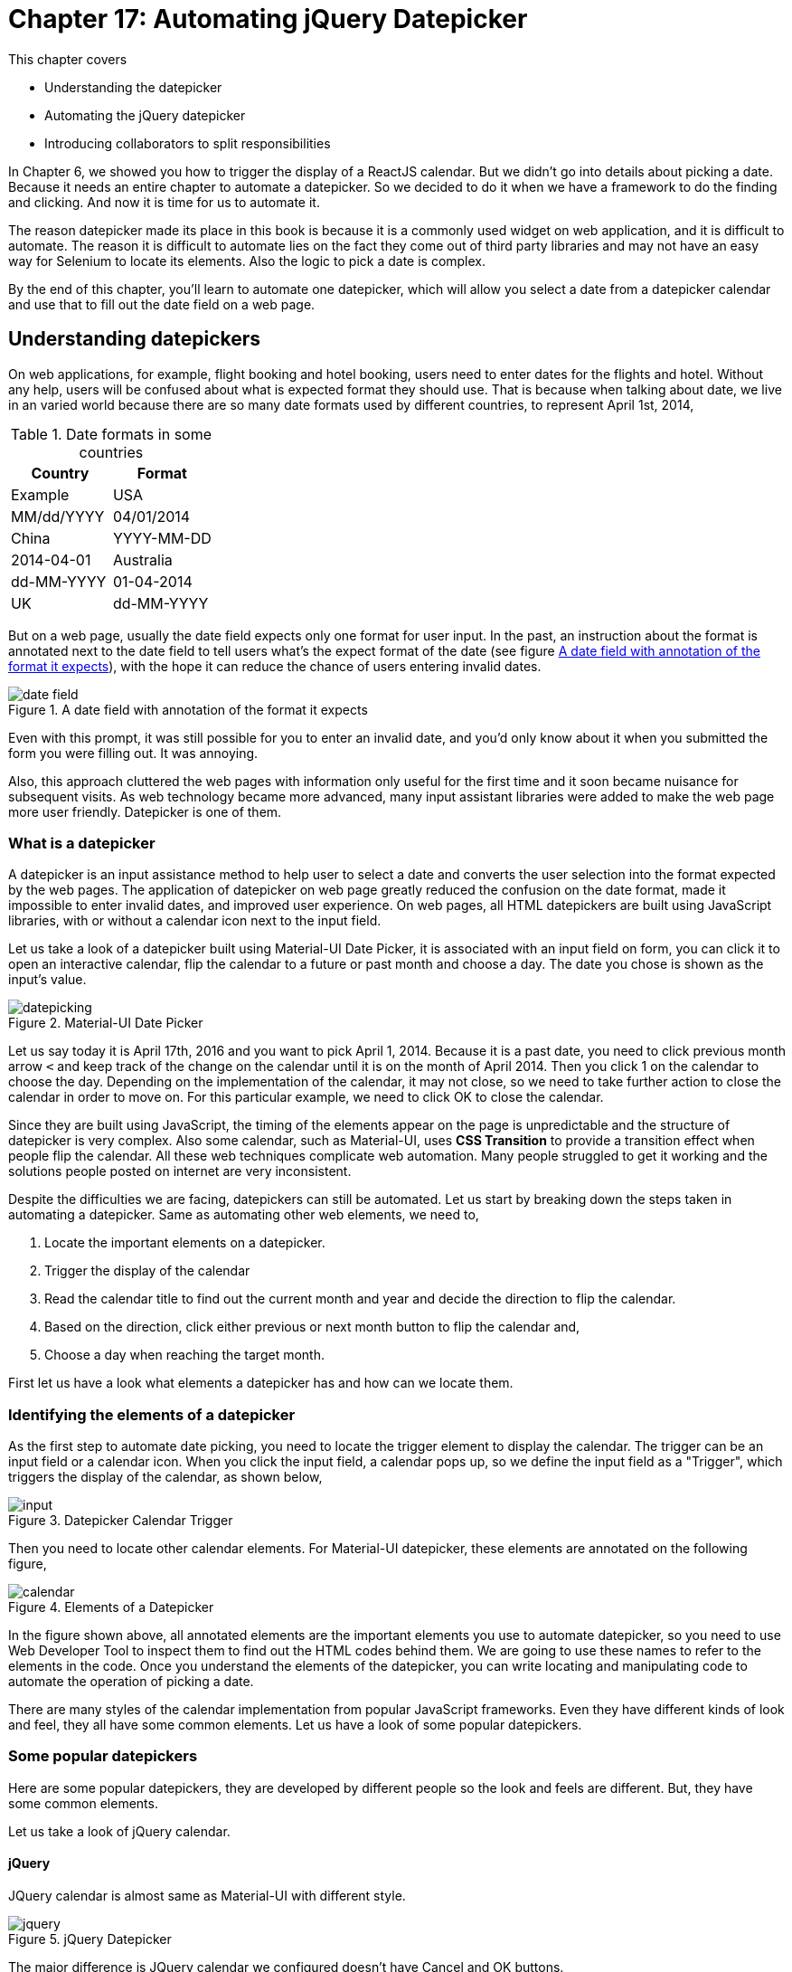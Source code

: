 = Chapter 17: Automating jQuery Datepicker

:imagesdir: ../images/ch17_datepicker

This chapter covers

* Understanding the datepicker
* Automating the jQuery datepicker
* Introducing collaborators to split responsibilities

In Chapter 6, we showed you how to trigger the display of a ReactJS calendar. But we didn't go into details about picking a date. Because it needs an entire chapter to automate a datepicker. So we decided to do it when we have a framework to do the finding and clicking. And now it is time for us to automate it.

The reason datepicker made its place in this book is because it is a commonly used widget on web application, and it is difficult to automate. The reason it is difficult to automate lies on the fact they come out of third party libraries and may not have an easy way for Selenium to locate its elements. Also the logic to pick a date is complex.

By the end of this chapter, you'll learn to automate one datepicker, which will allow you select a date from a datepicker calendar and use that to fill out the date field on a web page.

== Understanding datepickers

On web applications, for example, flight booking and hotel booking, users need to enter dates for the flights and hotel. Without any help, users will be confused about what is expected format they should use. That is because when talking about date, we live in an varied world because there are so many date formats used by different countries, to represent April 1st, 2014,

.Date formats in some countries
[cols=",",options="header",]
|=====
|Country    |Format       | Example
| USA       | MM/dd/YYYY  | 04/01/2014
| China     | YYYY-MM-DD  | 2014-04-01
| Australia | dd-MM-YYYY  | 01-04-2014
| UK        | dd-MM-YYYY  | 01-04-2014
|=====

But on a web page, usually the date field expects only one format for user input. In the past, an instruction about the format is annotated next to the date field to tell users what’s the expect format of the date (see figure <<date_field>>), with the hope it can reduce the chance of users entering invalid dates.

[[date_field]]
image::date_field.png[title=A date field with annotation of the format it expects]

Even with this prompt, it was still possible for you to enter an invalid date, and you'd only know about it when you submitted the form you were filling out. It was annoying.

Also, this approach cluttered the web pages with information only useful for the first time and it soon became nuisance for subsequent visits. As web technology became more advanced, many input assistant libraries were added to make the web page more user friendly. Datepicker is one of them.

=== What is a datepicker

A datepicker is an input assistance method to help user to select a date and converts the user selection into the format expected by the web pages. The application of datepicker on web page greatly reduced the confusion on the date format, made it impossible to enter invalid dates, and improved user experience. On web pages, all HTML datepickers are built using JavaScript libraries, with or without a calendar icon next to the input field.

Let us take a look of a datepicker built using Material-UI Date Picker, it is associated with an input field on form, you can click it to open an interactive calendar, flip the calendar to a future or past month and choose a day. The date you chose is shown as the input's value.

image::datepicking.png[title=Material-UI Date Picker]

Let us say today it is April 17th, 2016 and you want to pick April 1, 2014. Because it is a past date, you need to click previous month arrow `<` and keep track of the change on the calendar until it is on the month of April 2014. Then you click 1 on the calendar to choose the day. Depending on the implementation of the calendar, it may not close, so we need to take further action to close the calendar in order to move on. For this particular example, we need to click OK to close the calendar.

Since they are built using JavaScript, the timing of the elements appear on the page is unpredictable and the structure of datepicker is very complex. Also some calendar, such as Material-UI, uses *CSS Transition* to provide a transition effect when people flip the calendar. All these web techniques complicate web automation. Many people struggled to get it working and the solutions people posted on internet are very inconsistent.

Despite the difficulties we are facing, datepickers can still be automated. Let us start by breaking down the steps taken in automating a datepicker. Same as automating other web elements, we need to,

1. Locate the important elements on a datepicker.
2. Trigger the display of the calendar
3. Read the calendar title to find out the current month and year and decide the direction to flip the calendar.
4. Based on the direction, click either previous or next month button to flip the calendar and,
5. Choose a day when reaching the target month.

First let us have a look what elements a datepicker has and how can we locate them.

=== Identifying the elements of a datepicker

As the first step to automate date picking, you need to locate the trigger element to display the calendar. The trigger can be an input field or a calendar icon. When you click the input field, a calendar pops up, so we define the input field as a "Trigger", which triggers the display of the calendar, as shown below,

image::input.png[title=Datepicker Calendar Trigger]

Then you need to locate other calendar elements. For Material-UI datepicker, these elements are annotated on the following figure,

[[calendar_element]]
image::calendar.png[title=Elements of a Datepicker]

In the figure shown above, all annotated elements are the important elements you use to automate datepicker, so you need to use Web Developer Tool to inspect them to find out the HTML codes behind them. We are going to use these names to refer to the elements in the code. Once you understand the elements of the datepicker, you can write locating and manipulating code to automate the operation of picking a date.

There are many styles of the calendar implementation from popular JavaScript frameworks. Even they have different kinds of look and feel, they all have some common elements. Let us have a look of some popular datepickers.

=== Some popular datepickers

Here are some popular datepickers, they are developed by different people so the look and feels are different. But, they have some common elements.

Let us take a look of jQuery calendar.

==== jQuery

JQuery calendar is almost same as Material-UI with different style.

image::jquery.png[title=jQuery Datepicker]

The major difference is JQuery calendar we configured doesn't have Cancel and OK buttons.

Next let us look at the calendar provided for ReactJS.

==== ReactJS

ReactJS doesn't have built-in datepicker but there are many datepickers written for ReactJS, the one we choose as the example is from Hackerone and it has the same elements as jQuery.

image::react.png[title=ReactJS Datepicker]

There is still difference but the difference can only be seen by Web Developer Tool. We will take about it when automating ReactJS datepicker.

And next is Bootstrap.

==== Bootstrap

Bootstrap also has the same elements as jQuery.

image::bootstrap.png[title=Bootstrap Datepicker]

Also we need to find out the real difference by using Web Devoloper Tool.

And one of the oldest datepicker, JsDatePick.

==== JsDatePick

Unlike the other datepickers, JsDatePick has Previous and Next Year buttons so it makes it quicker to pick a date far from today. Also the week starts on Monday.

image::jsdatepick.png[title=JsDatePick Datepicker]

How about Polymer?

==== Polymer

Polymer also doesn't have its own datepicker. There are many datepickers used with it. One is built on top of Material-UI Date Picker. And there are other choices available. So we don't have example for Polymer. If you need to automate datepickers using Polymer, you can refer the these examples. As soon as the page is rendered on browser, it doesn't matter what libraries are used to build, it is just some HTML elements. So we can use Selenium WebDriver to automate them.

The similarity among these datepickers suggests us that we may be able to use a common codebase to automate these datepickers. But we don't know that yet, and we need to start from automating one datepicker, jQuery datepicker.

[sidebar]
.Why jQuery
****
Besides ReactJS, we also thought of using Material-UI Date Picker as the first example since they are the most trendy JavaScript libraries when this book is written. But we have learnt in Chapter 6 that it is difficult to automate ReactJS. Also since Material-UI Date Picker uses *CSS Transition*, we will have other difficulties when automating it. Those details to solve these problems may distract you from learning the principles of developing a framework. So we decide to choose another datepicker as the first example to automate. JQuery is widely used, and its elements are easy to locate and click.

We will show you how to automate Material-UI Date Picker in Chapter 18, as well as all other datepickers introduced in this chapter.
****

We are going to inspect the elements on jQuery datepicker and find out the locators we can use to locate them.

=== Choosing locators for the elements of a jQuery datepicker

We will inspect jQuery datepicker the same way we inspect the calendar in Figure <<calendar_element>> and find all HTML codes for these elements on calendar, based on the HTML codes, we can decide what locators to use and how to apply the technique introduced in Chapter 12 to use locator supplier enum constants to organize them.

We learnt from earlier chapters that if an `id` attribute is provided for an element, we had better use it since it is the most stable and efficient locator to use. For example, the trigger and calendar elements have `id` associated with them, so we are going to use `By.ById` locator,

==== Trigger

Trigger has id "datepicker" so we can use it,

[source, html]
----
<input type="text" id="datepicker" class="hasDatepicker">
----

We can use `By.id("datepicker")` to locate Trigger as a `Element`. Then we can use the `click` method to click the trigger element to popup the calendar.

==== Calendar

Calendar also has id "ui-datepicker-div" for us to use,

[source, html]
----
<div id="ui-datepicker-div"
     class="ui-datepicker ui-widget ui-widget-content
            ui-helper-clearfix ui-corner-all"
     style="position: absolute;top: 31px; left: 37.484375px; z-index: 1;"
     display: "block">
     ...
</div>
----

We can use `By.id("ui-datepicker-div")` to locate Calendar. We locate Calendar so we can search other elements within the Calendar search scope. That is because `id` attribute is not provided for following elements. We need to use other locators to locate them, as we saw in chapter 2, we can narrow down the search by searching within an element. See technique 4 for more details. Also we can only read or click the following elements while the calendar is displayed.

==== Display Month

Display month has a class `"ui-datepicker-month"` and we can use it, but before we can use it to read the text, we need to make the calendar visible first, locate the calendar and then locate it using `By.className("ui-datepicker-month")` locator within the Calendar.

[source, html]
----
<span class="ui-datepicker-month">February</span>
----

Then we can use `getText` method to read the text.

==== Display Year

We can apply the same locating mechanism to locate Display Year since it has a `class` attribute `"ui-datepicker-year"`.

[source, html]
----
<span class="ui-datepicker-year">2016</span>
----

We can use `By.className("ui-datepicker-year")` to locate Display Year within the Calendar and read its text using `getText`.

We need to use logic to find out whether we need to click Previous or Next Month Button and how many times we need to click it in order to flip the calendar to the month we are picking.

==== Previous Month Button

We need to use Previous Month Button if the date to pick is in the past. It has a `class` attribute `"ui-datepicker-prev"`.

[source, html]
----
<a class="ui-datepicker-prev ui-corner-all" data-handler="prev"
   data-event="click" title="Prev">
   <span class="ui-icon ui-icon-circle-triangle-w">Prev</span>
</a>
----

We can use `By.className("ui-datepicker-prev")` to locate Previous Month Button within the Calendar.

==== Next Month Button

We need to use Next Month Button if the date to pick is in the future. It has a `class` attribute `"ui-datepicker-next"`.

[source, html]
----
<a class="ui-datepicker-next ui-corner-all" data-handler="next"
   data-event="click" title="Next">
   <span class="ui-icon ui-icon-circle-triangle-e">Next</span>
</a>
----

We can use `By.className("ui-datepicker-next")` to locate Next Month Button within the Calendar.

==== Day buttons

Once we reach the target month, we need to click the day on the monthly calendar to choose the day. For jQuery datepicker, it is a link so we can use `By.linkText("18")` to pick 18th. But it may not be a link on other calendars. So we need to use other locating methods.

[source, html]
----
<a class="ui-state-default" href="#">18</a>
----

We learnt from earlier chapters that enum is a good practice to organize locators. And we are going to define enum constants to organize these locators, as illustrated by following table.

.Elements, locators and enums for jQuery patepicker
[width="80%",cols="2,2,3",options="header"]
|=====
| Elements
| Locators
| Enum constants

| Trigger
| `By.id("datepicker")`
| `JQueryById.TRIGGER_BY`

| Calendar
| `By.id(
  "ui-datepicker-div")`
| `JQueryById.CALENDAR`

| DisplayMonth
| `By.className(
  "ui-datepicker-month")`
| `JQueryByClassName .MONTH`

| DisplayYear
| `By.className(
  "ui-datepicker-year")`
| `JQueryByClassName .YEAR`

| Previous Month Button
| `By.className(
  "ui-datepicker-prev")`
| `JQueryByClassName
.NEXT_MONTH_BUTTON`

| Next Month Button
| `By.className(
  "ui-datepicker-next")`
| `JQueryByClassName
.NEXT_MONTH_BUTTON`

| Day Buttons
| `By.linkText("18")`
| N/A
|=====

In the table, each row is an element, its locator and the enum constant to wrap the locator. Except the Day buttons, since we don't want to define 31 enum constants for those days.

Now that we all the locators, we can apply the technique we learnt from Technique 38: Expose locator enums as a `Supplier<By>` interface. Now we create two enum constants.

==== Locator supplier enum by Id

We create `JQueryById` enum to organize the locators using `By.ById` locators, those locators build from `By.id(id)`, and we can keep adding new locators of `By.ById` to this enum when the project grows,

[source,java]
.link:https://github.com/selenium-webdriver-book/source/blob/master/src/test/java/swb/locators/jquery/JQueryById.java#L12-L35[JQueryById.java]
----
CALENDAR("ui-datepicker-div"),  <1>
TRIGGER_BY("datepicker");                <2>
----
<1> Used to locate calendar and it will be used in `await` method
<2> Used to locate trigger and it will be used in `click` method

Then we can use these enum constants to,

1. Locate the trigger and click it.
2. Locate the calendar popup.

And a locator supplier enum to organize those `By.ByClassName`

==== Locator suppliers by ClassName

We use this enum to organize `By.ByClassName` locators. Similarly to `JQueryById`, we can keep adding new locators of `By.ByClassName` type to this enum,

[source,java]
.link:https://github.com/selenium-webdriver-book/source/blob/master/src/test/java/swb/locators/jquery/JQueryByClassName.java#L12-L37[JQueryByClassName.java]
----
NEXT_MONTH_BUTTON("ui-datepicker-next"), //<1>
NEXT_MONTH_BUTTON("ui-datepicker-prev"), //<2>
MONTH("ui-datepicker-month"),    //<3>
YEAR("ui-datepicker-year");      //<4>
----
<1> Used to locate next month button and it will be used in `click` method
<2> Used to locate previous month button and it will be used in `click` method
<3> Used to locate display month and it will be used in `getText` method
<4> Used to locate display year and it will be used in `getText` method

Then we can use these enum constants to

1. Locate the elements on the calendar popup.
2. Read the text of display year and month.
3. Click the buttons to flip calendar.
4. On the target month, pick a day.

We are introducing the following techniques to accomplish the above tasks.

== Implementing the jQuery datepicker class

We are going to implement a datepicker class to automate jQuery datepicker, and gradually refactor it into a general purpose framework, so we can use the framework to automate those datepickers built from other JavaScript libraries.

=== Technique 51: Choose Parameters Carefully to Simplify API Call

We are going to introduce a technique associated with API design to simplify the method invocation. For example, we don't want the user of the method call to go a long way to think how to construct a `java.util.Date`, `java.util.Calendar` or a Java 8 `java.time.LocalDate` in order to use out API, the API should be as simple as `1`,`2`,`3`. For a datepicker, its functionality is to assist you to pick. year, month and then day. So the most strait forward interface is `Datepicker.pick(year, month, day)`.

==== Problem

In Java language, there are many classes represent the concept of date. They are `java.util.Date`, `java.util.Calendar` or a Java 8 `java.time.LocalDate`. If `pickDate` method took any of them as parameter, we need to construct an object of these classes first. But in the code handling date picking, we need to extract the year, month and day information from this object in order to operate on the jQuery calendar widget. There are conversions back and forth between normal string and the date type object.

==== Solution

Good API should be easy to use and read fluently. To save the trouble of writing above mentioned conversion code, an alternative API for datepicker should be the strait forward one, but we change the sequence of the parameters to make it read more like English language, `pick(Month month, int day, int year)`, When you call this method from the automation code, it is as simple as,

[source,java]
.Method call to pick date
----
datepicker.pick(APRIL, 1, 2014)  <1>
----
<1> This is similar to `LocalDate.of(2014, APRIL, 1)` method except the sequence of the parameters

`APRIL` is an enum constant defined in `java.time.Month`, this code reads more fluent and it is much easier to understand. Here is the method body,

[[pick-method]]
[source,java]
.link:https://github.com/selenium-webdriver-book/source/blob/master/src/test/java/swb/ch17jquerydatepicker/jquery/v1/JQueryDatepicker.java#L27-L33[JQueryDatepicker.java]
----
public void pick(Month month, int day, int year) {
    LocalDate.of(year, month, day);            //<1>
    show();                                    //<2>
    pickYear(year);                            //<3>
    pickMonth(month.ordinal());                //<4>
    pickDay(day);                              //<5>
}
----
<1> Use java.time.LocalDate to validate the parameter, LocalDate is from Java 8
<2> Display the calendar, we are going to move this method into `JQueryCalendar` class
<3> Flip the calendar into target year, we are going to move it into `JQueryYearControl` class
<4> Flip the calendar into target month, we are going to move it into `JQueryMonthControl` class
<5> Click the day item and close the calendar, we are going to move it into `JQueryDayPicker` class

From the code above, we can clearly see not only the client code is simple, but the internal logic is simple as well, we can just specify it in the parameters so they can be used directly.

[sidebar]
.LocalDate
****
`LocalDate` originated from Joda Date library and after being used many years by the industry as a better date framework, it is officially incorporated into Java 8.

To create a `LocalDate` object, simply call the factory method `of(year, month, day)`

[source,java]
----
LocalDate thatDay = LocalDate.of(2014, APRIL, 1)
----

The `pick` method of our datepicker class, follows this style.

Even we didn't design the method to take a `LocalDate` as the parameter, but inside the method body, the first statement is to construct a `LocalDate` using the 3 parameters, if they are invalid, the method will throw an exception.

[source,java]
----
datepicker.pick(Month.APRIL,31, 2012);
----

When we run the above code, it will throw the following exception,

[source,java]
----
java.time.DateTimeException: Invalid date 'APRIL 31'
----

It tells you that the date you try to pick doesn't exist. It is better than telling you an `NoSuchElementException`.
****

==== Discussion

Instead of using extra code to convert a string into an object of `java.util.Date`, `java.util.Calendar` or a Java 8 `java.time.LocalDate`, or introducing a dependency to third party date processing API such as Joda Date library, the new API just takes a `java.time.Month`, two `int` values as parameters. Even generally speaking, the less parameters a method takes, the better. But for this case, it is better to use these 3 parameters. You use type `java.time.Month` to restrict the first parameter to be an enum constant of a `Month` which is type safe. And it is not difficult to guess the second parameter is for day and third one for year. You still need to be careful not to pass negative value as day and year. But we have validation logic to verify the parameters are valid.

=== Implementing a single datepicker class

We don't use too many methods in this chapter, the most frequently used methods are `until`, `await`, `click`, `getText`, `getUpperText` and `optionalElement`. Here is the class diagram showing where these 6 methods coming from.

image::UsedMethods.png[title=Some frequently used methods]

We don't have `Browser` and `Element` in the class diagram, because those methods are not defined in `Browser` and `Element`. `Browser` is a grandson level sub-class of `DelegatingSearchContext` so it has the genes from it and you can call these 6 methods from `Browser` class. Same is `Element` class.

Now we can start to design the class to handle all the date picking logic. First we have the `pick` method from Listing <<pick-method>>, and methods related to display the calendar which is private since it is in the same class,

[source,java]
.link:https://github.com/selenium-webdriver-book/source/blob/master/src/test/java/swb/ch17jquerydatepicker/jquery/v1/JQueryDatepicker.java#L35-L37[JQueryDatepicker.java]
----
private void show() {
    browser.click(TRIGGER_BY);          <1>
}
----
<1> Click the input field to display the calendar

And here are the methods used to pick year. They are in the same class and these methods are declared `private`,

[[methods-pick-year]]
[source,java]
.link:https://github.com/selenium-webdriver-book/source/blob/master/src/test/java/swb/ch17jquerydatepicker/jquery/v1/JQueryDatepicker.java#L39-L74[JQueryDatepicker.java]
----
private void previousYear() {          <5>
    for (int i = 0; i < 12; i++) {
        previousMonth();
    }
}

private void nextYear() {               <6>
    for (int i = 0; i < 12; i++) {
        nextMonth();
    }
}

private int  displayYear() {
    String text = browser.await(CALENDAR).getText(YEAR);  <8>
    return Integer.parseInt(text);    <7>
}

private void pickYear(int year) {      <1>
    if ( displayYear() < year) {        <2>
        while ( displayYear() != year) {       <3>
            nextYear();
        }
    } else if (displayYear() > year) {    <4>
        while (displayYear() != year) {
            previousYear();
        }
    }
}

private void previousMonth() {              <9>
    browser.await(CALENDAR).click(PREV_MONTH_BUTTON);
}

private void nextMonth() {                                   <10>
    browser.await(CALENDAR).click(NEXT_MONTH_BUTTON);
}
----
<1> All of the methods are private for now since they are in the same class
<2> Determine whether the year to pick is in the past or future
<3> Year to pick is in the future in this block
<4> Year to pick is in the past in this block so it calls `previousYear()`
<5> Since there is no previous year button on the calendar, we just click previous month button 12 times
<6> Similar to previousYear except calling `nextMonth()`
<7> Use the `Integer.parseInt` to convert the year string into an integer value
<8> Read the display year string from the calendar
<9> Locate previous month button and click it
<10> Locate next month button and click it please see sequence diagram

We can use `nextMonth` as example, to understand the interaction between `JQueryDatepicker`, `Browser` and `Element` classes.

image::pickfuture-seq.png[title=Sequence Diagram of how `nextMonth` method works]

And methods related to pick month, which are also `private`,

[[methods-pick-month]]
[source,java]
.link:https://github.com/selenium-webdriver-book/source/blob/master/src/test/java/swb/ch17jquerydatepicker/jquery/v1/JQueryDatepicker.java#L68-L91[JQueryDatepicker.java]
----
private void previousMonth() {...}

private void nextMonth() {...}

private int  displayMonth() {
    String text = browser.await(CALENDAR).getUpperText(MONTH); <2>
    return Month.valueOf(text).ordinal();   <1>
}

private void pickMonth(int month) {
    if ( displayMonth() < month) {            <3>
        while ( displayMonth() != month) {     <4>
            nextMonth();
        }
    } else if (displayMonth() > month) {
        while (displayMonth() != month) {   <5>
            previousMonth();
        }
    }
}
----
<1> Use the `java.time.Month` enum to convert the month and get its ordinal
<2> Read the display month from the calendar
<3> Determine whether the month to pick is in the past or future
<4> Month to pick is in the future
<5> Month to pick is in the past so it calls `previousMonth()`

and here is the sequence diagram of `displayMonth` method.

image::displayMonth-seq.png[title=Sequence Diagram of how `displayMonth` method works]

As well as the `private` method used to pick the day,

[[pick-day]]
[source,java]
.link:https://github.com/selenium-webdriver-book/source/blob/master/src/test/java/swb/ch17jquerydatepicker/jquery/v1/JQueryDatepicker.java#L93-L102[JQueryDatepicker.java]
----
private void pickDay(int day) {
    browser.await(CALENDAR)
        .click(new Supplier<By>() {   <1>
            @Override
            public By get() {
                return By.linkText(String.valueOf(day));
            }
        }); //<2>
    browser.await(new ElementVisible(CALENDAR).negate());  //<3>
}
----
<1> Create an anonymous inner class from interface Supplier<By>, this is pre-Java 8 approach and the Supplier is from Google Guava library
<2> Click the day on the calendar
<3> Wait until the calendar is closed

In the method body of `pickDay`, we use `new ElementVisible(CALENDAR).negate()` to wait until the calendar is closed. `ElementVisible` class can be used to check whether an element is visible. The `negate()` method is a method from `Predicate` to reverse the condition so we don't need to have another class `ElementNotVisible`.

[source,java]
.link:https://github.com/selenium-webdriver-book/source/blob/master/src/test/java/swb/framework/ElementVisible.java#L9-L22[ElementVisible.java]
----
public class ElementVisible implements Predicate<SearchScope> { <1>

    private final Supplier<By> by;   <2>

    public ElementVisible(Supplier<By> by) {  <5>
        this.by = by;
    }

    @Override
    public boolean test(SearchScope searchScope) {
        Optional<Element> element = searchScope.optionalElement(by);  <3>
        return element.isPresent() && element.get().isDisplayed();  <4>
    }
}
----
<1> It implements `Predicate<SearchScope>` interface so it can be use as the parameter for `until` method of `ExplicitWait` interface
<2> This is the locator to the element
<3> Locate an optional element
<4> The logic to check whether it is displayed.
<5> From now on we will omit this kind of constructor used to inject the instance variables by assignment only

You can see the from code, `JQueryDatepicker` is very clean. For normal automation code, this class is already clean enough to be considered production quality. But it is not good enough to be used as framework code to automate other datepickers. If you pay attention, you will notice, we split those methods into 4 blocks in order to explain the functionalities of those methods. It means the original design is not cohesive and we put unrelated methods inside one class and give it too many responsibilities. We are going to continue refactoring it and move its methods into some calendar control classes to make `JQueryDatepicker` class less crowded.

=== Improve the performance of calendar flipping

The methods `pickYear` in `JQueryDatepicker` need to read the display value each time after clicking the previous or next month button to determine whether it needs to click again. So each time, it needs to call `displayYear` multiple times in the while loop and it in turn calls the following code through `WebDriver` API,

[source,java]
----
browser.await(CALENDAR).getText(YEAR);
----

This approach automates one situation, somebody watches the calendar while clicking and stops clicking when the display year and display month are the same as the year and month to pick. To improve the performance, the code to flip calendar has been changed to the following. It simulates another person read the current month and year and calculates how many times he need to click the button to go to target month. It may be difficult for a human to calculate the difference but it is a thing a computer is good at.

[[methods-pick-year2]]
[source,java]
.link:https://github.com/selenium-webdriver-book/source/blob/master/src/test/java/swb/ch17jquerydatepicker/jquery/v2/JQueryYearPicker.java#L18-29[JQueryYearPicker.java]
----
public void pickYear(int year) {
    int difference =  displayYear() - year;    <1>
    if (difference < 0) {                       <2>
        for (int i = difference; i < 0; i++) {
            nextYear();
        }
    } else if (difference > 0) {                  <3>
        for (int i = 0; i < difference; i++) {
            previousYear();
        }
    }    <4>
}
----
<1> Read display year and calculate the difference between year to pick
<2> If the difference is negative, execute the nextYear() method the absolute value of difference times
<3> If the difference is positive, execute the previousYear() method the value of difference times
<4> In this method, displayYear() only executes once

Same, we can change the logic to pick month as following so the read from display month is also executed once,

[[methods-pick-month2]]
[source,java]
.link:https://github.com/selenium-webdriver-book/source/blob/master/src/test/java/swb/ch17jquerydatepicker/jquery/v2/JQueryMonthPicker.java#L18-L29[JQueryMonthPicker.java]
----
public void pickMonth(int month) {
    int difference =  displayMonth() - month;  <1>
    if (difference < 0) {                         <2>
        for (int i = difference; i < 0; i++) {
            nextMonth();
        }
    } else if (difference > 0) {                 <3>
        for (int i = 0; i < difference; i++) {
            previousMonth();
        }
    }  <4>
}
----
<1> Calculate the difference between the display month and month to pick
<2> If the difference is negative, click the next month button the absolute value of difference times
<3> If the difference is positive, click the previous month button the value of difference times
<4> In this method, displayMonth() only executes once

In the changed `pickMonth` method, `displayMonth` method is only called once. It reduces the times it needs to read data through `WebDriver`.

[sidebar]
.Automation
****
From these two way of flipping the calendar, it is analogous to two people clicking the datepicker, one watches the calendar changing while clicking the button and the other calculates how many times he needs to click and counts down the number of clicks with eye closed. Test automation is just to use programming languages to simulate human interaction on web applications. As to how we interact, it still can be different so the logic will be different too.
****

== Introducing delegate classes to split responsibilities

If we want to reuse some date picking logic to automate the datepicker built using other JavaScript framework, we need to extract common logic into some framework classes.

=== Creating `JQueryCalendar` class to show the calendar

First, we create a `JQueryCalendar` class move `show()` method over and change it to `public`, then we inject this class into `JQueryDatepicker` to be in charge the `show` method that triggers the display of calendar.

[source,java]
.link:https://github.com/selenium-webdriver-book/source/blob/master/src/test/java/swb/ch17jquerydatepicker/jquery/v2/JQueryCalendar.java#L7-L18[JQueryCalendar.java]
----
public class JQueryCalendar {

    private final Browser browser;

    public void show() {             <1>
        browser.click(TRIGGER_BY);
    }
}
----
<1> The method access level changed from `private` to `public`

Next we are going to create a class to pick year.

=== Creating `JQueryYearPicker` and `JQueryMonthPicker` to pick year and month

And create `JQueryYearPicker` class and move all methods in Listing <<methods-pick-year>> over, but replace `pickYear` method by improved Listing <<methods-pick-year2>>. After these changes, all year picking related methods are in this class,

[[JQueryYearPicker-version1]]
[source,java]
.link:https://github.com/selenium-webdriver-book/source/blob/master/src/test/java/swb/ch17jquerydatepicker/jquery/v1_5/JQueryYearPicker.java#L8-L54[JQueryYearPicker.java]
----
public class JQueryYearPicker {

    private final Browser browser;

    public void pickYear(int year) {...}  <1>
    ...  <2>
}
----
<1> This method changed from private to public since it is in another class now
<2> These omitted methods are exactly same as the ones in JQueryYearPicker

Then another class to pick month.

And methods in Listing <<methods-pick-month>> are moved into `JQueryMonthPicker` and `pickMonth` method is replace by Listing <<methods-pick-month2>> so all month related methods are in this class,

[source,java]
.link:https://github.com/selenium-webdriver-book/source/blob/master/src/test/java/swb/ch17jquerydatepicker/jquery/v2/JQueryMonthPicker.java#L10-L44[JQueryMonthPicker.java]
----
public class JQueryMonthPicker {

    private final Browser browser;

    public void pickMonth(int month) {...} <1>
    ... <2>
}

----
<1> This method changed from private to public since it is in another class now
<2> These omitted methods are exactly same as the ones in JQueryYearPicker

Here is the sequence diagram to illustrate the method invocation to pick month.

image::calendarpicker-seq.png[title=Sequence Diagram of how `JQueryMonthPicker` works]

Due to lacking of Previous Year Button, `JQueryYearPicker` needs to click Previous Month Button 12 times in `previousYear` method. These two methods `previousMonth` and `nextMonth` repeat in both `JQueryYearPicker` and `JQueryMonthPicker` classes. We can remove the duplicates by creating a `JQueryMonthPicker` object during the construction of `JQueryYearPicker` object and use it as a collaborator, as shown in the following code,

[source,java]
.link:https://github.com/selenium-webdriver-book/source/blob/master/src/test/java/swb/ch17jquerydatepicker/jquery/v2/JQueryYearPicker.java#L13-L16[JQueryYearPicker.java]
----
public JQueryYearPicker(Browser browser) {
    this.browser = browser;
    this.monthPicker = new JQueryMonthPicker(browser);  <1>
}
----
<1> It creates a `JQueryMonthPicker` object and use it to click the month buttons

And modify `previousYear` and `nextYear` methods to use the collaborator.

[source,java]
.link:https://github.com/selenium-webdriver-book/source/blob/master/src/test/java/swb/ch17jquerydatepicker/jquery/v2/JQueryYearPicker.java#L31-L41[JQueryYearPicker.java]
----
private void previousYear() {
    for (int i = 0; i < 12; i++) {
        monthPicker.previousMonth();   <1>
    }
}

private void nextYear() {
    for (int i = 0; i < 12; i++) {
        monthPicker.nextMonth();   <2>
    }
}
----
<1> Invoke the `previousMonth` method of the collaborator
<2> Invoke the `nextMonth` method of the collaborator

Then delete `previousMonth` and `nextMonth` methods from `JQueryYearPicker` from Listing <<JQueryYearPicker-version1>>. The other methods remain unchanged.

Here is the sequence diagram how to select a future date.

image::jqueryyearpicker-seq.png[title=Sequence Diagram of `JQueryYearPicker`]


Next, We implement day clicking logic in `JQueryDayPicker` class as method `pickDay`.

=== Creating `JQueryDayPicker` class to click the day button

The method is same as in Listing <<pick-day>>, we need to change the method from `private` to `public` since it is in `JQueryDayPicker` class.

[source,java]
.link:https://github.com/selenium-webdriver-book/source/blob/master/src/test/java/swb/ch17jquerydatepicker/jquery/v2/JQueryDayPicker.java#L10-L23[JQueryDayPicker.java]
----
public class JQueryDayPicker {

    private final Browser browser;

    public void pickDay(int day) {                 <1>
        browser.await(CALENDAR)               <2>
            .click(() -> linkText(String.valueOf(day)));  <3>
        browser.await(new ElementVisible(CALENDAR).negate());
    }
}
----
<1> This method is `public` now
<2> This logic doesn't change
<3> We use lambda expression replacing the anonymous inner class from now on

Now let us come back to the new `JQueryDatepicker` class.

=== Inject all collaborators into `JQueryDatepicker`

Now we inject all the collaborators into `JQueryDatepicker` through its constructor so it changed to,

[[v2-JQueryDatepicker]]
[source,java]
.link:https://github.com/selenium-webdriver-book/source/blob/master/src/test/java/swb/ch17jquerydatepicker/jquery/v2/JQueryDatepicker.java#L6-L31[JQueryDatepicker.java]
----
public class JQueryDatepicker {

    private final JQueryCalendar calendar;
    private final JQueryYearPicker yearPicker;
    private final JQueryMonthPicker monthPicker;
    private final JQueryDayPicker dayPicker;

    public void pick(Month month, int day, int year) {
        LocalDate.of(year, month.ordinal(), day);
        calendar.show();                           <1>
        yearPicker.pickYear(year);                 <2>
        monthPicker.pickMonth(month.ordinal());    <3>
        dayPicker.pickDay(day);                    <4>
    }
}
----
<1> Call the show method of JQueryCalendar class
<2> Call the pickYear method of JQueryYearPicker class
<3> Call the pickMonth method of JQueryMonthPicker class
<4> Call the pickDay method of JQueryDayPicker class

Here is the sequence diagram of `JQueryDatepicker`,

image::jquerydatepicker-seq.png[title=Sequence Diagram of `JQueryDatepicker`]

And the class diagram of `JQueryDatepicker`,

image::JQueryDatepicker.png[title=Class Diagram of JQueryDatepicker]

The structure is much better now but we will continue to refactor it in the next chapter to remove jQuery specific logic out of the main datepicker class so it can be used as framework code.

As a rule of thumb, delegate pattern often works together with *Dependency Injection* footnote:[http://en.wikipedia.org/wiki/Dependency_injection] pattern, so you can inject different implementation for the same framework foundation. In the next chapter, we are going to change it to take `Calendar` and `CalendarPicker` classes to operate different datepicker elements.

You can run this test on your computer to watch the calendar flipping and "04/01/2014" is on the input field after the calendar closed.

[source,java]
.link:https://github.com/selenium-webdriver-book/source/blob/master/src/test/java/swb/ch17jquerydatepicker/tests/JQueryDatepicker_v2_IT.java#L34-L38[JQueryDatepicker_v2_IT.java]
----
@Test
public void pickADate() {
    jQueryDatePickerPage.pick(APRIL, 1, 2014);
    assertEquals("04/01/2014", jQueryDatePickerPage.getDate());
}
----

When other people read the test, it is very clear what it does, to automate a page to pick April 1st, 2014. This style is very close to English language.

== Summary

// AC --  I think this might be even better if it is chapter's "key takeaways".

* You started automating a datepicker by inspecting its elements using Web Developer Tool
* You developed `JQueryDatepicker` class to automate jQuery datepicker.
* You refactored the `JQueryDatepicker` class into a controller class and moved the detailed logic to couple of collaborators and paved the way for a framework.

In the next chapter, we are going to refactor and move jQuery specific implementation out of the `Datepicker` class, which is renamed from `JQueryDatepicker` and inject all collaborators when constructing the `Datepicker` object during runtime. And then we are going to inject other implementations into the same `Datepicker` to automate the datepicker built using other libraries such as Bootstrap, JsDatePick, ReactJS and Material-UI.
